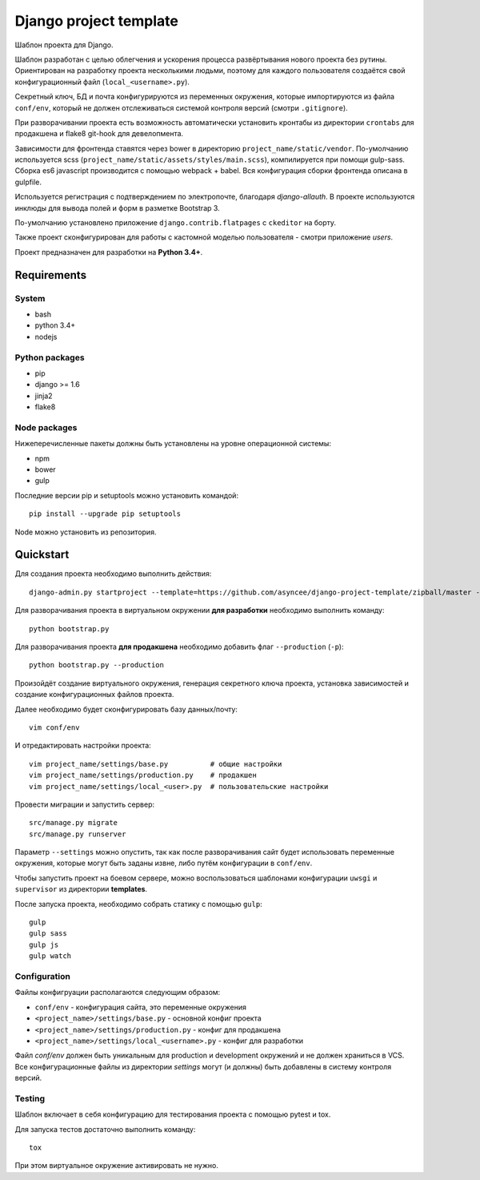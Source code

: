 =======================
Django project template
=======================

Шаблон проекта для Django.

Шаблон разработан с целью облегчения и ускорения процесса
развёртывания нового проекта без рутины. Ориентирован
на разработку проекта несколькими людьми, поэтому для каждого
пользователя создаётся свой конфигурационный файл
(``local_<username>.py``).

Секретный ключ, БД и почта конфигурируются из
переменных окружения, которые импортируются из файла ``conf/env``,
который не должен отслеживаться системой контроля
версий (смотри ``.gitignore``).

При разворачивании проекта есть возможность автоматически
установить кронтабы из директории ``crontabs`` для продакшена
и flake8 git-hook для девелопмента.

Зависимости для фронтенда ставятся через bower в директорию
``project_name/static/vendor``. По-умолчанию используется
scss (``project_name/static/assets/styles/main.scss``), компилируется
при помощи gulp-sass. Сборка es6 javascript производится с помощью webpack +
babel. Вся конфигурация сборки фронтенда описана в gulpfile.

Используется регистрация с подтверждением по электропочте,
благодаря `django-allauth`. В проекте используются инклюды
для вывода полей и форм в разметке Bootstrap 3.

По-умолчанию установлено приложение ``django.contrib.flatpages``
с ``ckeditor`` на борту.

Также проект сконфигурирован для работы с кастомной моделью
пользователя - смотри приложение `users`.

Проект предназначен для разработки на **Python 3.4+**.


Requirements
============

System
------

- bash
- python 3.4+
- nodejs

Python packages
---------------

- pip
- django >= 1.6
- jinja2
- flake8

Node packages
-------------

Нижеперечисленные пакеты должны быть установлены на уровне 
операционной системы:

- npm
- bower
- gulp


Последние версии pip и setuptools можно установить командой::

    pip install --upgrade pip setuptools

Node можно установить из репозитория.


Quickstart
==========
Для создания проекта необходимо выполнить действия::

    django-admin.py startproject --template=https://github.com/asyncee/django-project-template/zipball/master --extension py,template,ini,json,bowerrc <имя проекта>

Для разворачивания проекта в виртуальном окружении
**для разработки** необходимо выполнить команду::

    python bootstrap.py

Для разворачивания проекта **для продакшена** необходимо
добавить флаг ``--production`` (``-p``)::

    python bootstrap.py --production

Произойдёт создание виртуального окружения, генерация секретного
ключа проекта, установка зависимостей и создание конфигурационных
файлов проекта.

Далее необходимо будет сконфигурировать базу данных/почту::

    vim conf/env

И отредактировать настройки проекта::

    vim project_name/settings/base.py          # общие настройки
    vim project_name/settings/production.py    # продакшен
    vim project_name/settings/local_<user>.py  # пользовательские настройки

Провести миграции и запустить сервер::

    src/manage.py migrate
    src/manage.py runserver


Параметр ``--settings`` можно опустить, так как после разворачивания
сайт будет использовать переменные окружения, которые могут
быть заданы извне, либо путём конфигурации в ``conf/env``.

Чтобы запустить проект на боевом сервере, можно воспользоваться
шаблонами конфигурации ``uwsgi`` и ``supervisor`` из директории
**templates**.

После запуска проекта, необходимо собрать статику с помощью ``gulp``::

    gulp
    gulp sass
    gulp js
    gulp watch


Configuration
-------------
Файлы конфигруации располагаются следующим образом:

- ``conf/env`` - конфигурация сайта, это переменные окружения
- ``<project_name>/settings/base.py`` - основной конфиг проекта
- ``<project_name>/settings/production.py`` - конфиг для продакшена
- ``<project_name>/settings/local_<username>.py`` - конфиг для разработки

Файл `conf/env` должен быть уникальным для production
и development окружений и не должен храниться в VCS.
Все конфигурационные файлы из директории `settings` могут (и должны)
быть добавлены в систему контроля версий.


Testing
-------
Шаблон включает в себя конфигурацию для тестирования проекта
с помощью pytest и tox.

Для запуска тестов достаточно выполнить команду::

    tox

При этом виртуальное окружение активировать не нужно.
